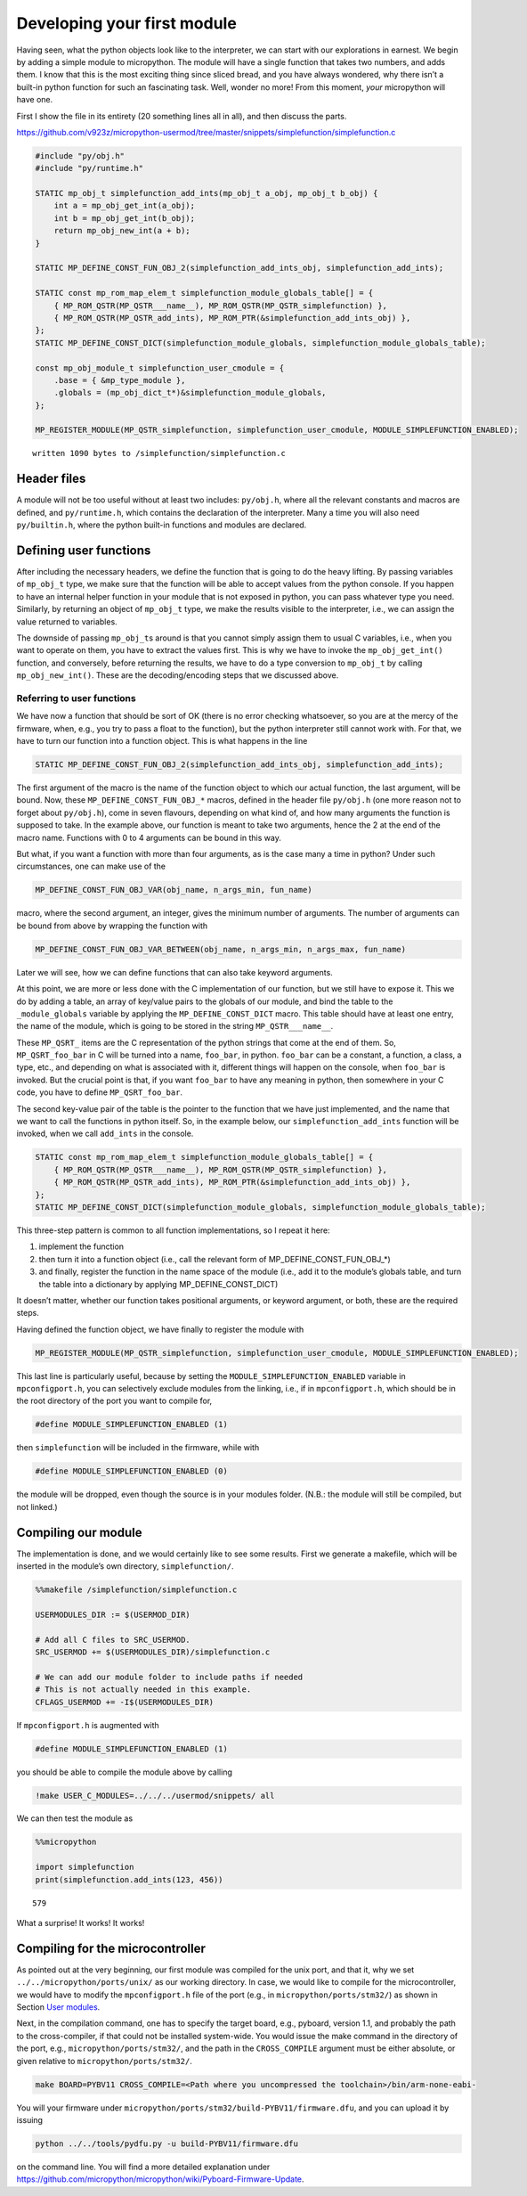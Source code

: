 
Developing your first module
============================

Having seen, what the python objects look like to the interpreter, we
can start with our explorations in earnest. We begin by adding a simple
module to micropython. The module will have a single function that takes
two numbers, and adds them. I know that this is the most exciting thing
since sliced bread, and you have always wondered, why there isn’t a
built-in python function for such an fascinating task. Well, wonder no
more! From this moment, *your* micropython will have one.

First I show the file in its entirety (20 something lines all in all),
and then discuss the parts.

https://github.com/v923z/micropython-usermod/tree/master/snippets/simplefunction/simplefunction.c

.. code::
        

	#include "py/obj.h"
	#include "py/runtime.h"
	
	STATIC mp_obj_t simplefunction_add_ints(mp_obj_t a_obj, mp_obj_t b_obj) {
	    int a = mp_obj_get_int(a_obj);
	    int b = mp_obj_get_int(b_obj);
	    return mp_obj_new_int(a + b);
	}
	
	STATIC MP_DEFINE_CONST_FUN_OBJ_2(simplefunction_add_ints_obj, simplefunction_add_ints);
	
	STATIC const mp_rom_map_elem_t simplefunction_module_globals_table[] = {
	    { MP_ROM_QSTR(MP_QSTR___name__), MP_ROM_QSTR(MP_QSTR_simplefunction) },
	    { MP_ROM_QSTR(MP_QSTR_add_ints), MP_ROM_PTR(&simplefunction_add_ints_obj) },
	};
	STATIC MP_DEFINE_CONST_DICT(simplefunction_module_globals, simplefunction_module_globals_table);
	
	const mp_obj_module_t simplefunction_user_cmodule = {
	    .base = { &mp_type_module },
	    .globals = (mp_obj_dict_t*)&simplefunction_module_globals,
	};
	
	MP_REGISTER_MODULE(MP_QSTR_simplefunction, simplefunction_user_cmodule, MODULE_SIMPLEFUNCTION_ENABLED);

.. parsed-literal::

    written 1090 bytes to /simplefunction/simplefunction.c


Header files
------------

A module will not be too useful without at least two includes:
``py/obj.h``, where all the relevant constants and macros are defined,
and ``py/runtime.h``, which contains the declaration of the interpreter.
Many a time you will also need ``py/builtin.h``, where the python
built-in functions and modules are declared.

Defining user functions
-----------------------

After including the necessary headers, we define the function that is
going to do the heavy lifting. By passing variables of ``mp_obj_t``
type, we make sure that the function will be able to accept values from
the python console. If you happen to have an internal helper function in
your module that is not exposed in python, you can pass whatever type
you need. Similarly, by returning an object of ``mp_obj_t`` type, we
make the results visible to the interpreter, i.e., we can assign the
value returned to variables.

The downside of passing ``mp_obj_t``\ s around is that you cannot simply
assign them to usual C variables, i.e., when you want to operate on
them, you have to extract the values first. This is why we have to
invoke the ``mp_obj_get_int()`` function, and conversely, before
returning the results, we have to do a type conversion to ``mp_obj_t``
by calling ``mp_obj_new_int()``. These are the decoding/encoding steps
that we discussed above.

Referring to user functions
~~~~~~~~~~~~~~~~~~~~~~~~~~~

We have now a function that should be sort of OK (there is no error
checking whatsoever, so you are at the mercy of the firmware, when,
e.g., you try to pass a float to the function), but the python
interpreter still cannot work with. For that, we have to turn our
function into a function object. This is what happens in the line

.. code:: c

   STATIC MP_DEFINE_CONST_FUN_OBJ_2(simplefunction_add_ints_obj, simplefunction_add_ints);

The first argument of the macro is the name of the function object to
which our actual function, the last argument, will be bound. Now, these
``MP_DEFINE_CONST_FUN_OBJ_*`` macros, defined in the header file
``py/obj.h`` (one more reason not to forget about ``py/obj.h``), come in
seven flavours, depending on what kind of, and how many arguments the
function is supposed to take. In the example above, our function is
meant to take two arguments, hence the 2 at the end of the macro name.
Functions with 0 to 4 arguments can be bound in this way.

But what, if you want a function with more than four arguments, as is
the case many a time in python? Under such circumstances, one can make
use of the

.. code:: c

   MP_DEFINE_CONST_FUN_OBJ_VAR(obj_name, n_args_min, fun_name)

macro, where the second argument, an integer, gives the minimum number
of arguments. The number of arguments can be bound from above by
wrapping the function with

.. code:: c

   MP_DEFINE_CONST_FUN_OBJ_VAR_BETWEEN(obj_name, n_args_min, n_args_max, fun_name) 

Later we will see, how we can define functions that can also take
keyword arguments.

At this point, we are more or less done with the C implementation of our
function, but we still have to expose it. This we do by adding a table,
an array of key/value pairs to the globals of our module, and bind the
table to the ``_module_globals`` variable by applying the
``MP_DEFINE_CONST_DICT`` macro. This table should have at least one
entry, the name of the module, which is going to be stored in the string
``MP_QSTR___name__``.

These ``MP_QSRT_`` items are the C representation of the python strings
that come at the end of them. So, ``MP_QSRT_foo_bar`` in C will be
turned into a name, ``foo_bar``, in python. ``foo_bar`` can be a
constant, a function, a class, a type, etc., and depending on what is
associated with it, different things will happen on the console, when
``foo_bar`` is invoked. But the crucial point is that, if you want
``foo_bar`` to have any meaning in python, then somewhere in your C
code, you have to define ``MP_QSRT_foo_bar``.

The second key-value pair of the table is the pointer to the function
that we have just implemented, and the name that we want to call the
functions in python itself. So, in the example below, our
``simplefunction_add_ints`` function will be invoked, when we call
``add_ints`` in the console.

.. code:: c

   STATIC const mp_rom_map_elem_t simplefunction_module_globals_table[] = {
       { MP_ROM_QSTR(MP_QSTR___name__), MP_ROM_QSTR(MP_QSTR_simplefunction) },
       { MP_ROM_QSTR(MP_QSTR_add_ints), MP_ROM_PTR(&simplefunction_add_ints_obj) },
   };
   STATIC MP_DEFINE_CONST_DICT(simplefunction_module_globals, simplefunction_module_globals_table);

This three-step pattern is common to all function implementations, so I
repeat it here:

1. implement the function
2. then turn it into a function object (i.e., call the relevant form of
   MP_DEFINE_CONST_FUN_OBJ_*)
3. and finally, register the function in the name space of the module
   (i.e., add it to the module’s globals table, and turn the table into
   a dictionary by applying MP_DEFINE_CONST_DICT)

It doesn’t matter, whether our function takes positional arguments, or
keyword argument, or both, these are the required steps.

Having defined the function object, we have finally to register the
module with

.. code:: c

   MP_REGISTER_MODULE(MP_QSTR_simplefunction, simplefunction_user_cmodule, MODULE_SIMPLEFUNCTION_ENABLED);

This last line is particularly useful, because by setting the
``MODULE_SIMPLEFUNCTION_ENABLED`` variable in ``mpconfigport.h``, you
can selectively exclude modules from the linking, i.e., if in
``mpconfigport.h``, which should be in the root directory of the port
you want to compile for,

.. code:: c

   #define MODULE_SIMPLEFUNCTION_ENABLED (1)

then ``simplefunction`` will be included in the firmware, while with

.. code:: c

   #define MODULE_SIMPLEFUNCTION_ENABLED (0)

the module will be dropped, even though the source is in your modules
folder. (N.B.: the module will still be compiled, but not linked.)

Compiling our module
--------------------

The implementation is done, and we would certainly like to see some
results. First we generate a makefile, which will be inserted in the
module’s own directory, ``simplefunction/``.

.. code::

    %%makefile /simplefunction/simplefunction.c
    
    USERMODULES_DIR := $(USERMOD_DIR)
    
    # Add all C files to SRC_USERMOD.
    SRC_USERMOD += $(USERMODULES_DIR)/simplefunction.c
    
    # We can add our module folder to include paths if needed
    # This is not actually needed in this example.
    CFLAGS_USERMOD += -I$(USERMODULES_DIR)

If ``mpconfigport.h`` is augmented with

.. code:: make

   #define MODULE_SIMPLEFUNCTION_ENABLED (1)

you should be able to compile the module above by calling

.. code::

    !make USER_C_MODULES=../../../usermod/snippets/ all

We can then test the module as

.. code::

    %%micropython
    
    import simplefunction
    print(simplefunction.add_ints(123, 456))


.. parsed-literal::

    579
    


What a surprise! It works! It works!

Compiling for the microcontroller
---------------------------------

As pointed out at the very beginning, our first module was compiled for
the unix port, and that it, why we set ``../../micropython/ports/unix/``
as our working directory. In case, we would like to compile for the
microcontroller, we would have to modify the ``mpconfigport.h`` file of
the port (e.g., in ``micropython/ports/stm32/``) as shown in Section
`User modules <#User-modules-in-micropython>`__.

Next, in the compilation command, one has to specify the target board,
e.g., pyboard, version 1.1, and probably the path to the cross-compiler,
if that could not be installed system-wide. You would issue the make
command in the directory of the port, e.g.,
``micropython/ports/stm32/``, and the path in the ``CROSS_COMPILE``
argument must be either absolute, or given relative to
``micropython/ports/stm32/``.

.. code:: bash

   make BOARD=PYBV11 CROSS_COMPILE=<Path where you uncompressed the toolchain>/bin/arm-none-eabi-

You will your firmware under
``micropython/ports/stm32/build-PYBV11/firmware.dfu``, and you can
upload it by issuing

.. code:: bash

   python ../../tools/pydfu.py -u build-PYBV11/firmware.dfu 

on the command line. You will find a more detailed explanation under
https://github.com/micropython/micropython/wiki/Pyboard-Firmware-Update.
